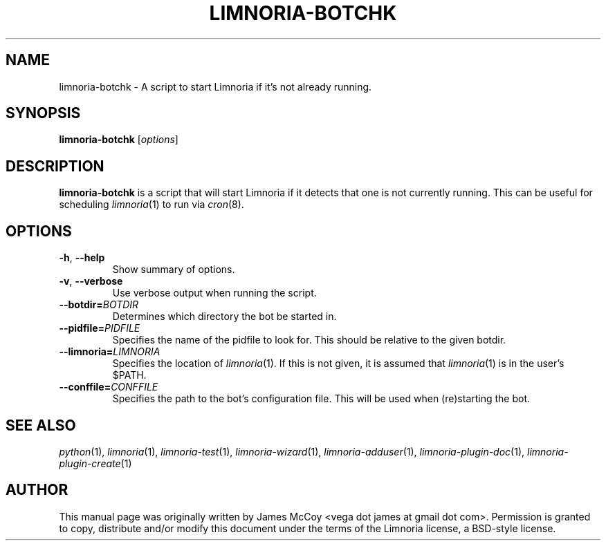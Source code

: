 .\" Process this file with
.\" groff -man -Tascii limnoria-botchk.1
.\"
.TH LIMNORIA-BOTCHK 1 "APRIL 2005"
.SH NAME
limnoria-botchk \- A script to start Limnoria if it's not already running.
.SH SYNOPSIS
.B limnoria-botchk
.RI [ options ]
.SH DESCRIPTION
.B limnoria-botchk
is a script that will start Limnoria if it detects that one is not currently
running.  This can be useful for scheduling
.IR limnoria (1)
to run via
.IR cron (8).
.SH OPTIONS
.TP
.BR \-h ", " \-\^\-help
Show summary of options.
.TP
.BR \-v ", " \-\^\-verbose
Use verbose output when running the script.
.TP
.BI \-\^\-botdir= BOTDIR
Determines which directory the bot be started in.
.TP
.BI \-\^\-pidfile= PIDFILE
Specifies the name of the pidfile to look for.  This should be relative
to the given botdir.
.TP
.BI \-\^\-limnoria= LIMNORIA
Specifies the location of
.IR limnoria (1).
If this is not given, it is assumed that
.IR limnoria (1)
is in the user's $PATH.
.TP
.BI \-\^\-conffile= CONFFILE
Specifies the path to the bot's configuration file.  This will be used
when (re)starting the bot.
.SH "SEE ALSO"
.IR python (1),
.IR limnoria (1),
.IR limnoria-test (1),
.IR limnoria-wizard (1),
.IR limnoria-adduser (1),
.IR limnoria-plugin-doc (1),
.IR limnoria-plugin-create (1)
.SH AUTHOR
This manual page was originally written by James McCoy
<vega dot james at gmail dot com>.  Permission is granted to copy,
distribute and/or modify this document under the terms of the Limnoria
license, a BSD-style license.
